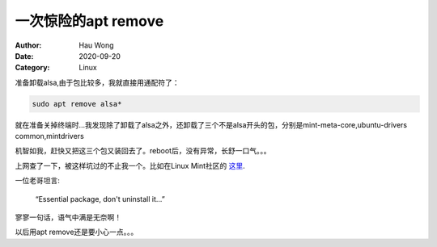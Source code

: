 ==========================
一次惊险的apt remove
==========================
:Author: Hau Wong
:Date:   2020-09-20
:Category: Linux

准备卸载alsa,由于包比较多，我就直接用通配符了：

.. code:: shell

   sudo apt remove alsa*

就在准备关掉终端时...我发现除了卸载了alsa之外，还卸载了三个不是alsa开头的包，分别是mint-meta-core,ubuntu-drivers common,mintdrivers

机智如我，赶快又把这三个包又装回去了。reboot后，没有异常，长舒一口气。。。

上网查了一下，被这样坑过的不止我一个。比如在Linux Mint社区的
`这里
<https://community.linuxmint.com/software/view/mint-meta-core>`_.

一位老哥坦言:

  “Essential package, don\'t uninstall it...”

寥寥一句话，语气中满是无奈啊！

以后用apt remove还是要小心一点。。。


